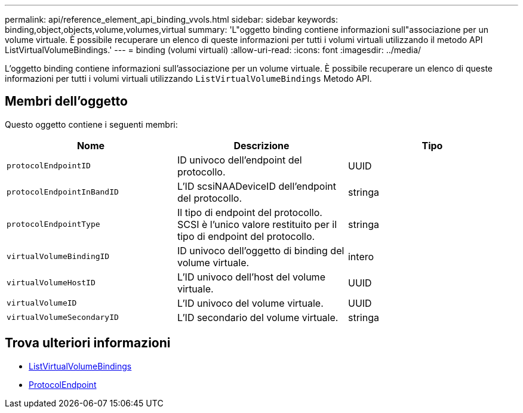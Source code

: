 ---
permalink: api/reference_element_api_binding_vvols.html 
sidebar: sidebar 
keywords: binding,object,objects,volume,volumes,virtual 
summary: 'L"oggetto binding contiene informazioni sull"associazione per un volume virtuale. È possibile recuperare un elenco di queste informazioni per tutti i volumi virtuali utilizzando il metodo API ListVirtualVolumeBindings.' 
---
= binding (volumi virtuali)
:allow-uri-read: 
:icons: font
:imagesdir: ../media/


[role="lead"]
L'oggetto binding contiene informazioni sull'associazione per un volume virtuale. È possibile recuperare un elenco di queste informazioni per tutti i volumi virtuali utilizzando `ListVirtualVolumeBindings` Metodo API.



== Membri dell'oggetto

Questo oggetto contiene i seguenti membri:

|===
| Nome | Descrizione | Tipo 


 a| 
`protocolEndpointID`
 a| 
ID univoco dell'endpoint del protocollo.
 a| 
UUID



 a| 
`protocolEndpointInBandID`
 a| 
L'ID scsiNAADeviceID dell'endpoint del protocollo.
 a| 
stringa



 a| 
`protocolEndpointType`
 a| 
Il tipo di endpoint del protocollo. SCSI è l'unico valore restituito per il tipo di endpoint del protocollo.
 a| 
stringa



 a| 
`virtualVolumeBindingID`
 a| 
ID univoco dell'oggetto di binding del volume virtuale.
 a| 
intero



 a| 
`virtualVolumeHostID`
 a| 
L'ID univoco dell'host del volume virtuale.
 a| 
UUID



 a| 
`virtualVolumeID`
 a| 
L'ID univoco del volume virtuale.
 a| 
UUID



 a| 
`virtualVolumeSecondaryID`
 a| 
L'ID secondario del volume virtuale.
 a| 
stringa

|===


== Trova ulteriori informazioni

* xref:reference_element_api_listvirtualvolumebindings.adoc[ListVirtualVolumeBindings]
* xref:reference_element_api_protocolendpoint.adoc[ProtocolEndpoint]

